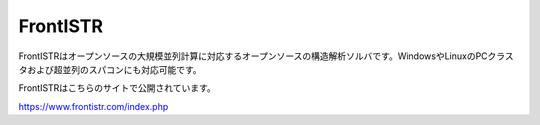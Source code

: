 FrontISTR
=========

FrontISTRはオープンソースの大規模並列計算に対応するオープンソースの構造解析ソルバです。WindowsやLinuxのPCクラスタおよび超並列のスパコンにも対応可能です。

FrontISTRはこちらのサイトで公開されています。

https://www.frontistr.com/index.php